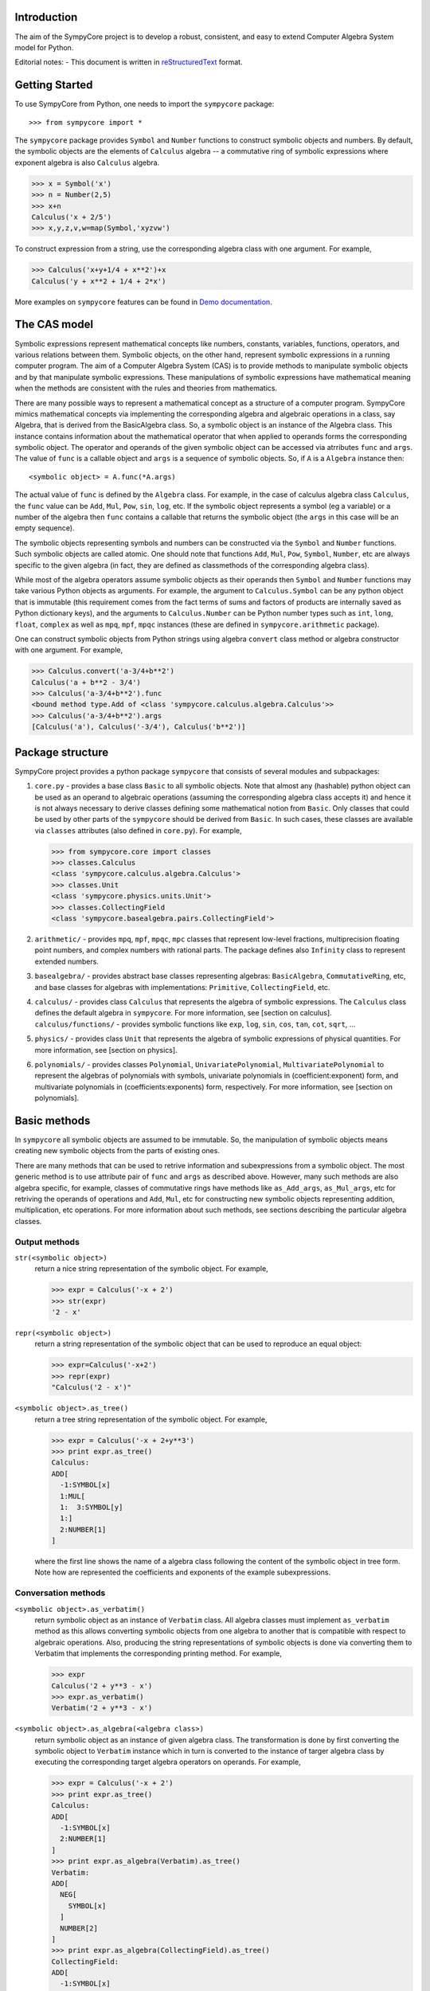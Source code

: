 
Introduction
============

The aim of the SympyCore project is to develop a robust, consistent,
and easy to extend Computer Algebra System model for Python.

Editorial notes:
- This document is written in `reStructuredText <http://docutils.sourceforge.net/rst.html>`_ format.


Getting Started
===============

To use SympyCore from Python, one needs to import the ``sympycore`` package::

>>> from sympycore import *

The ``sympycore`` package provides ``Symbol`` and ``Number`` functions to
construct symbolic objects and numbers. By default, the symbolic
objects are the elements of ``Calculus`` algebra -- a commutative
ring of symbolic expressions where exponent algebra is also ``Calculus``
algebra.

>>> x = Symbol('x')
>>> n = Number(2,5)
>>> x+n
Calculus('x + 2/5')
>>> x,y,z,v,w=map(Symbol,'xyzvw')

To construct expression from a string, use the corresponding algebra
class with one argument. For example,

>>> Calculus('x+y+1/4 + x**2')+x
Calculus('y + x**2 + 1/4 + 2*x')

More examples on ``sympycore`` features can be found in `Demo documentation`__.

__ demo0_1.html


The CAS model
=============

Symbolic expressions represent mathematical concepts like numbers,
constants, variables, functions, operators, and various relations
between them. Symbolic objects, on the other hand, represent symbolic
expressions in a running computer program. The aim of a Computer
Algebra System (CAS) is to provide methods to manipulate symbolic
objects and by that manipulate symbolic expressions. These
manipulations of symbolic expressions have mathematical meaning when
the methods are consistent with the rules and theories from
mathematics.

There are many possible ways to represent a mathematical concept as a
structure of a computer program. SympyCore mimics mathematical
concepts via implementing the corresponding algebra and algebraic
operations in a class, say Algebra, that is derived from the
BasicAlgebra class. So, a symbolic object is an instance of the
Algebra class. This instance contains information about the
mathematical operator that when applied to operands forms the
corresponding symbolic object. The operator and operands of the given
symbolic object can be accessed via atrributes ``func`` and
``args``. The value of ``func`` is a callable object and ``args`` is a
sequence of symbolic objects. So, if ``A`` is a ``Algebra`` instance
then::

  <symbolic object> = A.func(*A.args)

The actual value of ``func`` is defined by the ``Algebra`` class. For
example, in the case of calculus algebra class ``Calculus``, the
``func`` value can be ``Add``, ``Mul``, ``Pow``, ``sin``, ``log``,
etc. If the symbolic object represents a symbol (eg a variable) or a
number of the algebra then ``func`` contains a callable that returns the
symbolic object (the ``args`` in this case will be an empty sequence).

The symbolic objects representing symbols and numbers can be
constructed via the ``Symbol`` and ``Number`` functions. Such symbolic
objects are called atomic.  One should note that functions ``Add``,
``Mul``, ``Pow``, ``Symbol``, ``Number``, etc are always specific to
the given algebra (in fact, they are defined as classmethods of the
corresponding algebra class).

While most of the algebra operators assume symbolic objects as their
operands then ``Symbol`` and ``Number`` functions may take various
Python objects as arguments. For example, the argument to
``Calculus.Symbol`` can be any python object that is immutable (this
requirement comes from the fact terms of sums and factors of products
are internally saved as Python dictionary keys), and the arguments to
``Calculus.Number`` can be Python number types such as ``int``,
``long``, ``float``, ``complex`` as well as ``mpq``,
``mpf``, ``mpqc`` instances (these are defined in
``sympycore.arithmetic`` package).

One can construct symbolic objects from Python strings using algebra
``convert`` class method or algebra constructor with one argument. For
example,

>>> Calculus.convert('a-3/4+b**2')
Calculus('a + b**2 - 3/4')
>>> Calculus('a-3/4+b**2').func
<bound method type.Add of <class 'sympycore.calculus.algebra.Calculus'>>
>>> Calculus('a-3/4+b**2').args
[Calculus('a'), Calculus('-3/4'), Calculus('b**2')]

Package structure
=================

SympyCore project provides a python package ``sympycore`` that consists of
several modules and subpackages:

1. ``core.py`` - provides a base class ``Basic`` to all symbolic
   objects. Note that almost any (hashable) python object can be used
   as an operand to algebraic operations (assuming the corresponding
   algebra class accepts it) and hence it is not always necessary to
   derive classes defining some mathematical notion from
   ``Basic``. Only classes that could be used by other parts of the
   ``sympycore`` should be derived from ``Basic``. In such cases,
   these classes are available via ``classes`` attributes (also
   defined in ``core.py``). For example,

   >>> from sympycore.core import classes
   >>> classes.Calculus
   <class 'sympycore.calculus.algebra.Calculus'>
   >>> classes.Unit
   <class 'sympycore.physics.units.Unit'>
   >>> classes.CollectingField
   <class 'sympycore.basealgebra.pairs.CollectingField'>

#. ``arithmetic/`` - provides ``mpq``, ``mpf``, ``mpqc``,
   ``mpc`` classes that represent low-level fractions,
   multiprecision floating point numbers, and complex numbers with
   rational parts. The package defines also ``Infinity`` class to
   represent extended numbers.

#. ``basealgebra/`` - provides abstract base classes representing
   algebras: ``BasicAlgebra``, ``CommutativeRing``, etc, and base
   classes for algebras with implementations: ``Primitive``,
   ``CollectingField``, etc.

#. ``calculus/`` - provides class ``Calculus`` that represents the
   algebra of symbolic expressions. The ``Calculus`` class defines the
   default algebra in ``sympycore``. For more information, see
   [section on calculus].  ``calculus/functions/`` - provides symbolic
   functions like ``exp``, ``log``, ``sin``, ``cos``, ``tan``,
   ``cot``, ``sqrt``, ...

#. ``physics/`` - provides class ``Unit`` that represents the algebra
   of symbolic expressions of physical quantities. For more
   information, see [section on physics].

#. ``polynomials/`` - provides classes ``Polynomial``,
   ``UnivariatePolynomial``, ``MultivariatePolynomial`` to represent
   the algebras of polynomials with symbols, univariate polynomials in
   (coefficient:exponent) form, and multivariate polynomials in
   (coefficients:exponents) form, respectively. For more information,
   see [section on polynomials].


Basic methods
=============

In ``sympycore`` all symbolic objects are assumed to be immutable. So,
the manipulation of symbolic objects means creating new symbolic
objects from the parts of existing ones.

There are many methods that can be used to retrive information and
subexpressions from a symbolic object. The most generic method is to
use attribute pair of ``func`` and ``args`` as described
above. However, many such methods are also algebra specific, for
example, classes of commutative rings have methods like
``as_Add_args``, ``as_Mul_args``, etc for retriving the operands of
operations and ``Add``, ``Mul``, etc for constructing new symbolic
objects representing addition, multiplication, etc operations. For
more information about such methods, see sections describing the
particular algebra classes.


Output methods
--------------

``str(<symbolic object>)``
  return a nice string representation of the symbolic object. For example,

  >>> expr = Calculus('-x + 2')
  >>> str(expr)
  '2 - x'

``repr(<symbolic object>)``
  return a string representation of the symbolic object that can be
  used to reproduce an equal object:

  >>> expr=Calculus('-x+2')
  >>> repr(expr)
  "Calculus('2 - x')"

``<symbolic object>.as_tree()``
  return a tree string representation of the symbolic object. For example,

  >>> expr = Calculus('-x + 2+y**3')
  >>> print expr.as_tree()
  Calculus:
  ADD[
    -1:SYMBOL[x]
    1:MUL[
    1:  3:SYMBOL[y]
    1:]
    2:NUMBER[1]
  ]

  where the first line shows the name of a algebra class following the
  content of the symbolic object in tree form. Note how are
  represented the coefficients and exponents of the example
  subexpressions.

Conversation methods
--------------------

``<symbolic object>.as_verbatim()``
  return symbolic object as an instance of ``Verbatim`` class. All
  algebra classes must implement ``as_verbatim`` method as this allows
  converting symbolic objects from one algebra to another that is
  compatible with respect to algebraic operations. Also, producing the
  string representations of symbolic objects is done via converting
  them to Verbatim that implements the corresponding printing
  method. For example,

  >>> expr
  Calculus('2 + y**3 - x')
  >>> expr.as_verbatim()
  Verbatim('2 + y**3 - x')

``<symbolic object>.as_algebra(<algebra class>)``
  return symbolic object as an instance of given algebra class. The
  transformation is done by first converting the symbolic object to
  ``Verbatim`` instance which in turn is converted to the instance
  of targer algebra class by executing the corresponding target
  algebra operators on operands. For example,

  >>> expr = Calculus('-x + 2')
  >>> print expr.as_tree()
  Calculus:
  ADD[
    -1:SYMBOL[x]
    2:NUMBER[1]
  ]
  >>> print expr.as_algebra(Verbatim).as_tree()
  Verbatim:
  ADD[
    NEG[
      SYMBOL[x]
    ]
    NUMBER[2]
  ]
  >>> print expr.as_algebra(CollectingField).as_tree()
  CollectingField:
  ADD[
    -1:SYMBOL[x]
    2:NUMBER[1]
  ]

Substitution of expressions
---------------------------

``<symbolic object>.subs(<sub-expr>, <new-expr>)``
  return a copy of ``<symbolic object>`` with all occurances of
  ``<sub-expr>`` replaced with ``<new-expr>``. For example,

  >>> expr = Calculus('-x + 2+y**3')
  >>> expr
  Calculus('2 + y**3 - x')
  >>> expr.subs('y', '2*z')
  Calculus('2 + 8*z**3 - x')

``<symbolic object>.subs([(<subexpr1>, <newexpr1>), (<subexpr2>, <newexpr2>), ...])``
  is equivalent to ``<symbolic object>.subs(<subexp1>,
  <newexpr1>).subs(<subexpr2>, <newexpr2>).subs``. For example,

  >>> expr
  Calculus('2 + y**3 - x')
  >>> expr.subs([('y', '2*z'),('z', 2)])
  Calculus('66 - x')

Pattern matching
----------------

``<symbolic object>.match(<pattern-expr> [, <wildcard1>, <wildcard2> ...])``
  check if the give symbolic object matches given pattern. Pattern
  expression may contain wild symbols that match arbitrary
  expressions, the ``wildcard`` must be then the corresponding
  symbol. Wild symbols can be matched also conditionally, then the
  ``<wildcard>`` argument must be a tuple ``(<wild-symbol>, <predicate>)``,
  where ``<predicate>`` is a single-argument function returning ``True`` if
  wild symbol matches the expression in argument. If the match is not
  found then the method returns. Otherwise it will return a dictionary
  object such that the following condition holds::

    pattern.subs(expr.match(pattern, ...).items()) == expr

  For example,

  >>> expr = 3*x + 4*y
  >>> pattern = v*x + w*y
  >>> d = expr.match(pattern, v, w)
  >>> print 'v=',d.get(v)
  v= 3
  >>> print 'w=',d.get(w)
  w= 4
  >>> pattern.subs(d.items())==expr
  True

Checking for atomic objects
---------------------------

A symbolic object is atomic if ``<symbolic object>.args == ()``.

``<symbolic object>.symbols``
  is a property that holds a set of all atomic symbols in the given
  symbolic expression.

``<symbolic object>.has(<symbol>)``
  returns ``True`` if the symbolic expression contains ``<symbol>``.

Verbatim algebra
================

Verbatim algebra elements are symbolic expressions that are not
simplified in anyway when performing operatons. For example,

>>> s=Verbatim('s')
>>> s+s
Verbatim('s + s')

Commutative ring
================

In SympyCore a commutative ring is represented by an abstract class
``CommutativeRing``.  The ``CommutativeRing`` class defines support
for addition, substraction, multiplication, division, and
exponentiation operations.

Operations
----------

Classes deriving from ``CommutativeRing`` must define a number of
method pairs ``(Operation, as_Operation_args)`` that satisfy the
following condition::

  cls.Operation(*obj.as_Operation_args()) == obj

Here ``Operation`` can be ``Add``, ``Mul``, ``Terms``, ``Factors``,
``Pow``, ``Log``. For example,

>>> print map(str, (2*x+y).as_Add_args())
['y', '2*x']
>>> print map(str, (2*x+y).as_Mul_args())
['y + 2*x']
>>> print map(str, (2*x+y).as_Pow_args())
['y + 2*x', '1']
>>> print (2*x+y).as_Terms_args()
[(Calculus('y'), 1), (Calculus('x'), 2)]

Expanding
---------

Expanding means applying distributivity law to open parenthesis.

``<symbolic object>.expand()``
  return an expanded expression. For example,

  >>> expr = x*(y+x)**2
  >>> print expr
  x*(x + y)**2
  >>> print expr.expand()
  x**3 + 2*y*x**2 + x*y**2

Differentation
--------------

``<symbolic object>.diff(*symbols)``
  return a derivative of symbolic expression with respect to given
  symbols. The diff methods argument can also be a positive integer
  after some symbol argument. Then the derivative is computed given
  number of times with respect to the last symbol.
  For example,

  >>> print sin(x*y).diff(x)
  y*cos(x*y)
  >>> print sin(x*y).diff(x).diff(y)
  cos(x*y) - x*y*sin(x*y)
  >>> print sin(x*y).diff(x,4)
  sin(x*y)*y**4

Integration
-----------

``<symbolic object>.integrate(<symbol>, integrator=None)``
  return an antiderivative of a symbolic expression with respect to
  ``<symbol>``.
  For example,

  >>> from sympycore import *
  >>> print (x**2 + x*y).integrate(x)
  1/2*y*x**2 + 1/3*x**3

``<symbolic object>.integrate((<symbol>, <a>, <b>)``
  return a defined integral of a symbolic expression with respect to
  ``<symbol>`` over the interval ``[<a>, <b>]``.
  For example,

  >>> from sympycore import *
  >>> print (x**2 + x*y).integrate(x)
  1/2*y*x**2 + 1/3*x**3
  >>> print (x**2 + x*y).integrate((x, 1, 3))
  26/3 + 4*y

Commutative ring implementation
===============================

Commutative ring operations are implemented in the class
``CollectingField`` (derived from ``CommutativeRing``).

The class ``CollectingField`` holds two attributes, ``head``
and ``data``. The attribute ``head`` defines the meaning of the
attribute ``data`` content:

1. If ``<obj>.head==SYMBOL`` then ``<obj>.data`` is treated as an element
   of the ring. Usually ``<obj>.data`` is a Python string object but
   in general it can be any hashable Python object.

#. If ``<obj>.head==NUMBER`` then ``<obj>.data`` is treated as a
   number element of the ring, that is, an element that can be
   represented as *one \* n* where *one* is unit element of the ring
   and *n* is a number saved in ``<obj>.data``. Usually ``<obj>.data``
   is a Python ``int``, ``long``, ``float``, ``complex`` object but it
   can be also any other number-like object that supports arithmetic
   operations with Python numbers. An examples are ``mpq``,
   ``mpf``, ``mpqc`` classes defined in ``sympycore.arithmetic``
   package.

#. If ``<obj>.head==TERMS`` then ``<obj>.data`` contains a Python
   dictionary holding the pairs ``(<ring element>, <coefficient>)``.
   The values of ``<coefficients>`` can be Python numbers or
   number-like objects or elements of some other ring (for example,
   see ``Unit`` class where the coefficients are ``Calculus``
   instances). For example, if ``<obj>.data`` is ``{x:2, y:1}`` then
   ``<obj>`` represents an expression *y + 2\*x*.

#. If ``<obj>.head==FACTORS`` then ``<obj>.data`` contains a Python
   dictionary holding the pairs ``(<ring element>, <exponent>)``.  The
   values of ``<coefficients>`` can be Python numbers of number-like
   objects or elements of some ring (for exapmle, see ``Calculus``
   class where the exponents can also be ``Calculus`` instances).

#. If ``callable(<obj>.head)`` then ``<obj>`` represents an applied
   function where ``<obj>.head`` contains a callable object that
   performs evaluation and ``<obj>.data`` contains an argument
   instance (for example, an instance of some algebra elements)
   or a Python ``tuple`` containing argument instances.

The constants ``SYMBOL``, ``NUMBER``, ``TERMS``, ``FACTORS`` are defined
in ``sympycore/utils.py``.

For example,

>>> from sympycore.utils import head_to_string
>>> head_to_string[x.head]
'SYMBOL'
>>> x.data
'x'
>>> head_to_string[(x+y).head]
'ADD'
>>> (x+y).data == {x:1,y:1}
True
>>> head_to_string[(x**y).head]
'MUL'
>>> (x**y).data
{Calculus('x'): Calculus('y')}
>>> sin(x).head
<class 'sympycore.calculus.functions.elementary.sin'>
>>> sin(x).data
Calculus('x')


Defining functions for ``CollectingField``
---------------------------------------------------

The representation of an applied function within the class
``CollectingField`` can hold any Python callable object that
satisfies the following basic condition: it must return an instance of
a algebra class. The instance may represent an evaluated result of
applying the function to its arguments, or when evaluation is not
possible, then it return ``<algebra class>(<arguments>,
head=<callable>)``.

For example, let us define a customized sinus function:

>>> def mysin(x):
...     if x==0:
...         return x
...     return Calculus(mysin, x)
...
>>> mysin(0)
0
>>> print mysin(x+y)
mysin(x + y)


Calculus
========

The default algebra of symbolic expressions with commutative ring
operations is represented by the ``Calculus`` class (derived from
``CommutativeAlgebraWithPairs``). The ``Calculus`` class can handle
rational numbers represented by the ``mpq`` class, multi-precision
floating point numbers represented by the ``mpf`` class, and
rational complex numbers represented by the ``mpqc`` class.

The ``sympycore.calculus.functions`` package defines the following
symbolic functions: ``sqrt``, ``exp``, ``log``, ``sin``, ``cos``,
``tan``, ``cot``. It also provides ``Calculus`` based interfaces to
constants ``E``, ``pi``, and symbols ``I``, ``oo``, ``moo``, ``zoo``,
``undefined``.

Arithemetics
============

The ``sympycore.arithmetic`` package is not an algebra package but it
implements fractions, multi-precision floating point numbers, rational
complex numbers, and `extended numbers`__. In addition, it implements
various algorithms from number theory and provides methods to compute
the values of constants like pi and Eulers number, etc.

__ evaluation_rules.html#extended-numbers

Polynomials
===========

The ``sympycore.polynomials`` package has two different
implementations for polynomials: ``UnivariatePolynomial`` and
``PolynomialRing``.

``UnivariatePolynomial``
------------------------

The ``UnivariatePolynomial`` class stores polynomial coefficients in a
Python tuple. The exponents are implicitly defined as indices of the
list so that the degree of a polynomial is equal to the length of the
list minus 1. ``UnivariatePolynomial`` is most efficient for
manipulating low order and dense polynomials. To specify the variable
symbol of a polynomial, use ``symbol`` keyword argument (default
variable symbol is ``x``).

>>> poly([4,3,2,1])
4 + 3*x + 2*x**2 + x**3
>>> poly([4,3,2,1]).degree
3
>>> poly([4,3,2,1],symbol='y')
4 + 3*y + 2*y**2 + y**3

Coefficients can be arbitrary symbolic expressions:

>>> poly([2,y+1,y+z])
2 + ((1 + y))*x + ((y + z))*x**2


``PolynomialRing``
------------------

The ``PolynomialRing`` based classes store polynomial exponenets and
coefficients information in a Python dictionary object where keys are
exponenents (in univariate case Python integers, in multivariate case
``AdditiveTuple`` instances) and values are coefficients.
``PolynomialRing`` is most efficient for manipulating sparse
polynomials.  The coefficients belong to specified ring (default ring
is ``Calculus``).

The ``PolynomialRing`` class (derived from ``CommutativeRing``) is
a base class to various polynomial rings with different coefficent
rings and different number of variables. To create a class
representing a polynomial element with variables ``(X, Y, ..)`` and
with ``<ring>`` coefficients, use one of the following constructions::

  PolynomialRing[(X, Y, ..), <ring>]
  PolynomialRing[<int>, <ring>]

where nonnegative ``<int>`` specifies the number of variables (default
symbols are then ``X0``, ``X1``, etc). The ``<ring>`` argument can be
omitted, then ``Calculus`` is used as a default ring.  Variables can
be arbitrary symbolic expressions.

For example,

>>> polyXY = PolynomialRing[('X', 'Y'), Calculus]
>>> polyXY
<class 'sympycore.polynomials.algebra.PolynomialRing[(X, Y), Calculus]'>

To create a polynomial with given exponents and coefficients pairs,
the ``PolynomialRing`` constructor accepts dictinary objects
containing the corresponding pairs:

>>> polyXY.convert({(0,0):4, (2,1):3, (0,3):2})
PolynomialRing[(X, Y), Calculus]('3*X**2*Y + 2*Y**3 + 4')

Univariate polynomials can also be constructed from a list in the same
way as ``UnivariatePolynomial`` instances were constructed above:

>>> PolynomialRing[1].convert([4,3,2,1])
PolynomialRing[X0, Calculus]('X0**3 + 2*X0**2 + 3*X0 + 4')


Matrices
========

The ``sympycore.matrices`` package defines ``MatrixRing`` that is base
class to matrix algebras. Matrix algebras are represented as classes
(derived from ``MatrixRing``) parametrized with matrix shape and
element ring (default ring is ``Calculus``). To create a matrix
ring, use the following constructs::

  MatrixRing[<shape>, <ring>]
  SquareMatrix[<size>, <ring>]
  PermutationMatrix[<size>]

where ``<ring>`` can be omitted, then ``Calculus`` is used as a
default element ring.

For example,

>>> m=MatrixRing[3,4]({})
>>> print m
 0  0  0  0
 0  0  0  0
 0  0  0  0
>>> m[1,2] = 3
>>> m[2,3] = 4
>>> print m
 0  0  0  0
 0  0  3  0
 0  0  0  4

The content of the matrix is stored as a dictionary containing
pairs ``(<rowindex>,<column-index>): <non-zero element>``.

Matrix instances can be constructed from Python dictionary or from a
Python list:

>>> print MatrixRing[2,2]({(0,0):1,(0,1):2,(1,1):3})
 1  2
 0  3
>>> print MatrixRing[2,2]([[1,2],[3,4]])
 1  2
 3  4

Permutation matrices can be constructed from a sequence of
integers:

>>> print PermutationMatrix([1,0,2])
 0  1  0
 1  0  0
 0  0  1

Use ``random()`` classmethod to construct matrices with random
content:

>>> print SquareMatrix[2].random()         #doctest: +SKIP
 -1  3
  3  0
>>> print SquareMatrix[2].random((10,20))  #doctest: +SKIP
 15  10
 13  15


Canonical forms and suppressed evaluation
=========================================

See also `Automatic evaluation rules of symbolic expressions`__.

__ evaluation_rules.html

The ``Calculus`` algebra automatically applies some transformations to
expressions. The purpose of these transformations is to permit quick
recognition of mathematically equivalent expressions.
Sums and products of numbers are always evaluated, and
multiples/powers of identical subexpressions are automatically
collected together.  Rational factors are also automatically
distributed over sums. For example, the following transformations
are performed automatically::

    2*3 -> 6

    x+x -> 2*x

    x*x -> x**2

    2*(x+y) -> 2*x + 2*y

An expression to which default transformations have been applied is
said to be in canonical or normalized form. The enforcement of
canonical forms is important for performance reasons as it ensures that,
in many important basic cases, expressions that are mathematically
equivalent will be recognized directly as equal no matter in what
form they were entered, without the need to apply additional
transformations. The default transformations described above
ensure that for example the following expressions cancel completely::

    2*3 - 6 -> 0

    x+x - (2*x) -> 0

    x*x - x**2 -> 0

    2*(x-y) + 2*(y-x) -> 0

Ideally we would like the canonical form to be the simplest
expression possible, e.g.::

    cos(x)**2 + sin(x)**2 -> 1

Automatically generating the simplest possible form is not always
possible, as some expressions have multiple valid representations that
may each be useful in different contexts. E.g.: ``cos(2*x)`` and
``cos(x)**2 - sin(x)**2``. In general, detecting whether two expressions are
equal is not even algorithmically decidable, and even when it is
possible, the required simplifications can be extremely computationally
expensive (and unpredictably so).

Default transformations are limited to performing operations cases that
are fast and have predictable behavior. To perform more expensive
simplifications, one should explicitly invoke ``simplify()`` or, depending on
the desired form, special-purpose rewriting functions like ``collect()``,
``apart()``, etc (note: these are not yet implemented in SympyCore).

It can sometimes be useful to bypass automatic transformations, for
example to keep the expression ``2*(x+y)`` in factored form. The most
general way to achieve this is to use the ``Verbatim`` class
(which performs no simplifications whatsoever) instead of ``Calculus``.

    >>> Verbatim('2*(x+pi)')
    Verbatim('2*(x + pi)')

You can also construct non-canonical ``Calculus`` instances by manually
passing data to the ``Calculus`` constructor. For example:

    >>> p = Calculus(utils.TERMS, {(pi+x):2})
    >>> print p
    2*(pi + x)

It is important to note that some ``Calculus`` functions assume the input to
be in canonical form. Although they should never break (i.e. generate
invalid results) when given noncanonical input, they may fail to simplify
results. For example, ``sin`` assumes its argument to be flattened such that
if it contains an integer multiple of pi that can be eliminated, this term
will be available at the top of the expression. Thus:

    >>> sin(2*(pi+x))  # sin(2*pi + 2*x)
    Calculus('sin(2*x)')
    >>> sin(p)
    Calculus('sin(2*(pi + x))')

To canonize an expression, either use the function XXX or convert it to
``Verbatim`` and then back to ``Calculus``.

    >>> Calculus(Verbatim(p))
    Calculus('2*pi + 2*x')
